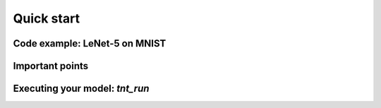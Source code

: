 Quick start
===========

Code example: LeNet-5 on MNIST
^^^^^^^^^^^^^^^^^^^^^^^^^^^^^^

.. todo::

  simple TF Keras model with lines that need to be added

Important points
^^^^^^^^^^^^^^^^

.. todo::

  * when to call tarantella_init
  * only one Keras model per program
  * no support for custom training loops
  * all TF optimizers are supported
  * how to store/load model
  * datasets (again?)

Executing your model: `tnt_run`
^^^^^^^^^^^^^^^^^^^^^^^^^^^^^^^

.. todo::

  * machine files
  * logging and how to redirect it
  * all run options
